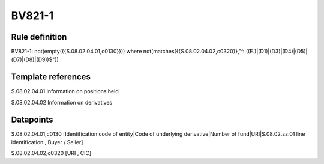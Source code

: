 =======
BV821-1
=======

Rule definition
---------------

BV821-1: not(empty({{S.08.02.04.01,c0130}}))  where not(matches({{S.08.02.04.02,c0320}},"^..((E.)|(D1)|(D3)|(D4)|(D5)|(D7)|(D8)|(D9))$"))


Template references
-------------------

S.08.02.04.01 Information on positions held

S.08.02.04.02 Information on derivatives


Datapoints
----------

S.08.02.04.01,c0130 [Identification code of entity|Code of underlying derivative|Number of fund|URI|S.08.02.zz.01 line identification , Buyer / Seller]

S.08.02.04.02,c0320 [URI , CIC]



